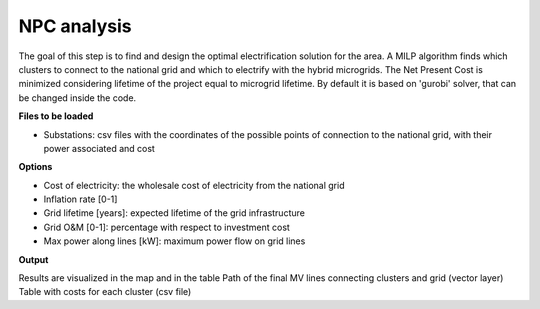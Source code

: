 .. _npc_analysis:

============================
NPC analysis
============================
The goal of this step is to find and design the optimal electrification solution
for the area. A MILP algorithm finds which clusters to connect to the national grid and which to electrify with the hybrid microgrids.
The Net Present Cost is minimized considering lifetime of the project equal to microgrid lifetime.
By default it is based on 'gurobi' solver, that can be changed inside the code.

**Files to be loaded**

* Substations: csv files with the coordinates of the possible points of connection to the national grid, with their power associated and cost

**Options**

* Cost of electricity: the wholesale cost of electricity from the national grid
* Inflation rate [0-1]
* Grid lifetime [years]: expected lifetime of the grid infrastructure
* Grid O&M [0-1]: percentage with respect to investment cost
* Max power along lines [kW]: maximum power flow on grid lines

**Output**

Results are visualized in the map and in the table
Path of the final MV lines connecting clusters and grid (vector layer)
Table with costs for each cluster (csv file)
